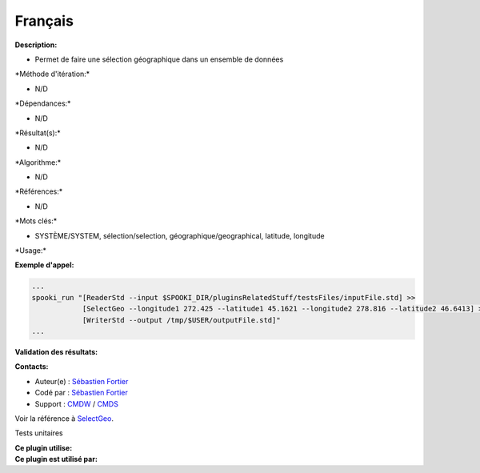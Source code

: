 Français
--------

**Description:**

-  Permet de faire une sélection géographique dans un ensemble de
   données

\*Méthode d'itération:\*

-  N/D

\*Dépendances:\*

-  N/D

\*Résultat(s):\*

-  N/D

\*Algorithme:\*

-  N/D

\*Références:\*

-  N/D

\*Mots clés:\*

-  SYSTÈME/SYSTEM, sélection/selection, géographique/geographical,
   latitude, longitude

\*Usage:\*

**Exemple d'appel:**

.. code:: example

    ...
    spooki_run "[ReaderStd --input $SPOOKI_DIR/pluginsRelatedStuff/testsFiles/inputFile.std] >>
                [SelectGeo --longitude1 272.425 --latitude1 45.1621 --longitude2 278.816 --latitude2 46.6413] >>
                [WriterStd --output /tmp/$USER/outputFile.std]"
    ...

**Validation des résultats:**

**Contacts:**

-  Auteur(e) : `Sébastien
   Fortier <https://wiki.cmc.ec.gc.ca/wiki/User:Fortiers>`__
-  Codé par : `Sébastien
   Fortier <https://wiki.cmc.ec.gc.ca/wiki/User:Fortiers>`__
-  Support : `CMDW <https://wiki.cmc.ec.gc.ca/wiki/CMDW>`__ /
   `CMDS <https://wiki.cmc.ec.gc.ca/wiki/CMDS>`__

Voir la référence à `SelectGeo <SelectGeo_8cpp.html>`__.

Tests unitaires

| **Ce plugin utilise:**
| **Ce plugin est utilisé par:**

 
